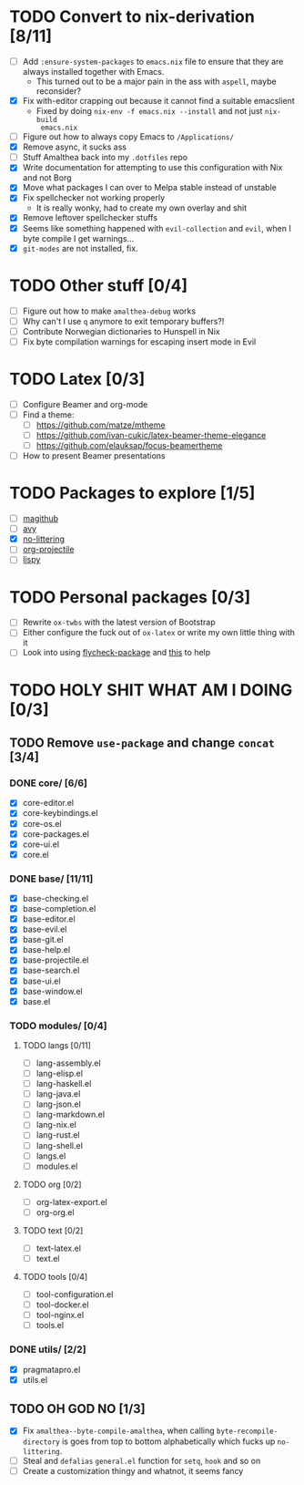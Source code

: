 * TODO Convert to nix-derivation [8/11]
- [ ] Add ~:ensure-system-packages~ to ~emacs.nix~ file to ensure that they are
  always installed together with Emacs.
  - This turned out to be a major pain in the ass with =aspell=, maybe reconsider?
- [X] Fix with-editor crapping out because it cannot find a suitable emacslient
  - Fixed by doing ~nix-env -f emacs.nix --install~ and not just ~nix-build
    emacs.nix~
- [ ] Figure out how to always copy Emacs to ~/Applications/~
- [X] Remove async, it sucks ass
- [ ] Stuff Amalthea back into my ~.dotfiles~ repo
- [X] Write documentation for attempting to use this configuration with Nix and
  not Borg
- [X] Move what packages I can over to Melpa stable instead of unstable
- [X] Fix spellchecker not working properly
  - It is really wonky, had to create my own overlay and shit
- [X] Remove leftover spellchecker stuffs
- [X] Seems like something happened with ~evil-collection~ and ~evil~, when I byte
  compile I get warnings...
- [X] ~git-modes~ are not installed, fix.
* TODO Other stuff [0/4]
- [ ] Figure out how to make ~amalthea-debug~ works
- [ ] Why can't I use ~q~ anymore to exit temporary buffers?!
- [ ] Contribute Norwegian dictionaries to Hunspell in Nix
- [ ] Fix byte compilation warnings for escaping insert mode in Evil
* TODO Latex [0/3]
- [ ] Configure Beamer and org-mode
- [ ] Find a theme:
  - [ ] [[https://github.com/matze/mtheme]]
  - [ ] [[https://github.com/ivan-cukic/latex-beamer-theme-elegance]]
  - [ ] [[https://github.com/elauksap/focus-beamertheme]]
- [ ] How to present Beamer presentations
* TODO Packages to explore [1/5]
- [ ] [[https://github.com/vermiculus/magithub][magithub]]
- [ ] [[https://github.com/abo-abo/avy][avy]]
- [X] [[https://github.com/emacscollective/no-littering][no-littering]]
- [ ] [[https://github.com/IvanMalison/org-projectile][org-projectile]]
- [ ] [[https://github.com/abo-abo/lispy][lispy]]
* TODO Personal packages [0/3]
- [ ] Rewrite ~ox-twbs~ with the latest version of Bootstrap
- [ ] Either configure the fuck out of ~ox-latex~ or write my own little thing
  with it
- [ ] Look into using [[https://github.com/purcell/flycheck-package][flycheck-package]] and [[https://github.com/alphapapa/emacs-package-dev-handbook][this]] to help
* TODO HOLY SHIT WHAT AM I DOING [0/3]
** TODO Remove ~use-package~ and change ~concat~ [3/4]
*** DONE core/ [6/6]
- [X] core-editor.el
- [X] core-keybindings.el
- [X] core-os.el
- [X] core-packages.el
- [X] core-ui.el
- [X] core.el
*** DONE base/ [11/11]
- [X] base-checking.el
- [X] base-completion.el
- [X] base-editor.el
- [X] base-evil.el
- [X] base-git.el
- [X] base-help.el
- [X] base-projectile.el
- [X] base-search.el
- [X] base-ui.el
- [X] base-window.el
- [X] base.el
*** TODO modules/ [0/4]
**** TODO langs [0/11]
- [ ] lang-assembly.el
- [ ] lang-elisp.el
- [ ] lang-haskell.el
- [ ] lang-java.el
- [ ] lang-json.el
- [ ] lang-markdown.el
- [ ] lang-nix.el
- [ ] lang-rust.el
- [ ] lang-shell.el
- [ ] langs.el
- [ ] modules.el
**** TODO org [0/2]
- [ ] org-latex-export.el
- [ ] org-org.el
**** TODO text [0/2]
- [ ] text-latex.el
- [ ] text.el
**** TODO tools [0/4]
- [ ] tool-configuration.el
- [ ] tool-docker.el
- [ ] tool-nginx.el
- [ ] tools.el
*** DONE utils/ [2/2]
- [X] pragmatapro.el
- [X] utils.el
** TODO OH GOD NO [1/3]
- [X] Fix ~amalthea--byte-compile-amalthea~, when calling ~byte-recompile-directory~
  is goes from top to bottom alphabetically which fucks up ~no-littering~.
- [ ] Steal and ~defalias~ =general.el= function for ~setq~, ~hook~ and so on
- [ ] Create a customization thingy and whatnot, it seems fancy
